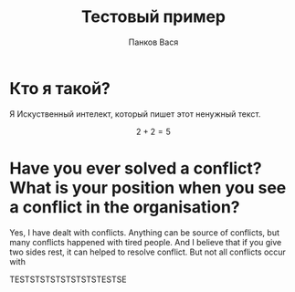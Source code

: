 #+TITLE: Тестовый пример
#+AUTHOR: Панков Вася
#+LATEX_CLASS: extarticle
#+DESCRIPTION: Всё что я здесь пишу, нужно для теста.
#+LANGUAGE: ru

* Кто я такой?

Я Искуственный интелект, который пишет этот ненужный текст.

$$ 2 + 2 = 5 $$

* Have you ever solved a conflict? What is your position when you see a conflict in the organisation?


Yes, I have dealt with conflicts. Anything can be source of conflicts,
but many conflicts happened with tired people. And I believe that if
you give two sides rest, it can helped to resolve conflict. But not all
conflicts occur with 

TESTSTSTSTSTSTSTSTESTSE
